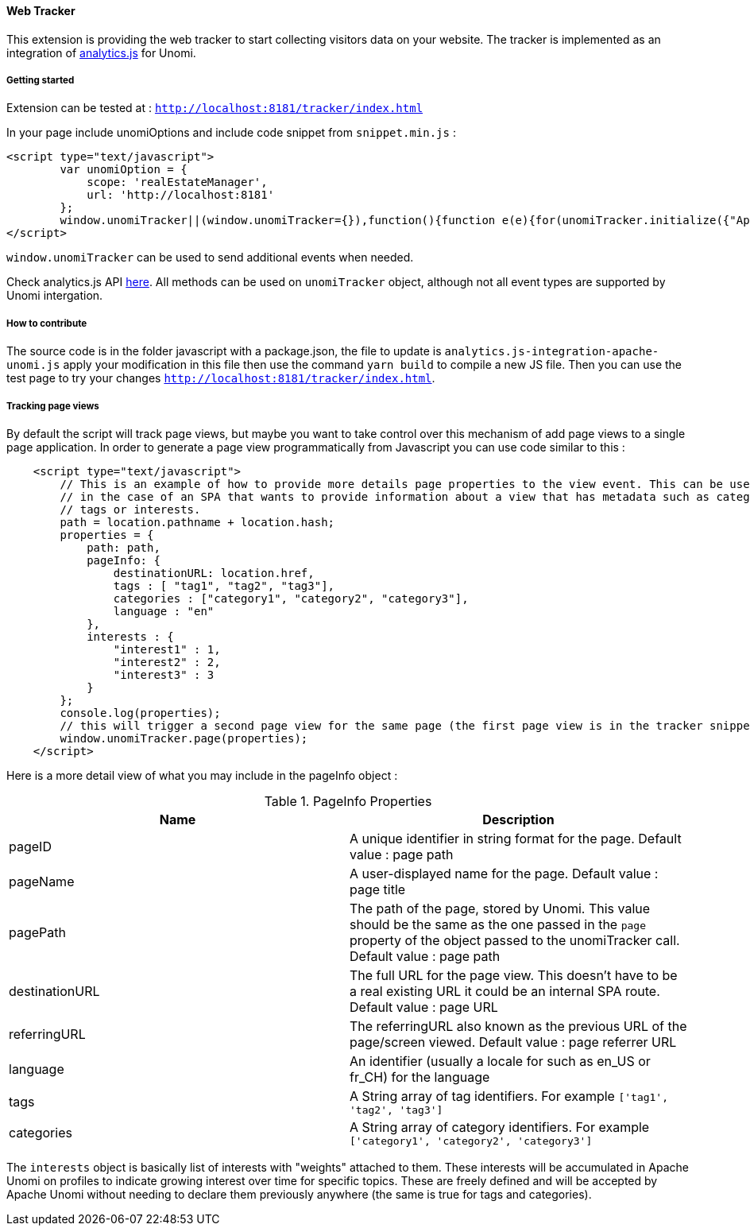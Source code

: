 //
// Licensed under the Apache License, Version 2.0 (the "License");
// you may not use this file except in compliance with the License.
// You may obtain a copy of the License at
//
//      http://www.apache.org/licenses/LICENSE-2.0
//
// Unless required by applicable law or agreed to in writing, software
// distributed under the License is distributed on an "AS IS" BASIS,
// WITHOUT WARRANTIES OR CONDITIONS OF ANY KIND, either express or implied.
// See the License for the specific language governing permissions and
// limitations under the License.
//
==== Web Tracker

This extension is providing the web tracker to start collecting visitors data on your website.
The tracker is implemented as an integration of https://github.com/segmentio/analytics.js[analytics.js] for Unomi.

===== Getting started

Extension can be tested at : `http://localhost:8181/tracker/index.html`

In your page include unomiOptions and include code snippet from `snippet.min.js` :

[source]
----
<script type="text/javascript">
        var unomiOption = {
            scope: 'realEstateManager',
            url: 'http://localhost:8181'
        };
        window.unomiTracker||(window.unomiTracker={}),function(){function e(e){for(unomiTracker.initialize({"Apache Unomi":unomiOption});n.length>0;){var r=n.shift(),t=r.shift();unomiTracker[t]&&unomiTracker[t].apply(unomiTracker,r)}}for(var n=[],r=["trackSubmit","trackClick","trackLink","trackForm","initialize","pageview","identify","reset","group","track","ready","alias","debug","page","once","off","on","personalize"],t=0;t<r.length;t++){var i=r[t];window.unomiTracker[i]=function(e){return function(){var r=Array.prototype.slice.call(arguments);return r.unshift(e),n.push(r),window.unomiTracker}}(i)}unomiTracker.load=function(){var n=document.createElement("script");n.type="text/javascript",n.async=!0,n.src=unomiOption.url+"/tracker/unomi-tracker.min.js",n.addEventListener?n.addEventListener("load",function(n){"function"==typeof e&&e(n)},!1):n.onreadystatechange=function(){"complete"!==this.readyState&&"loaded"!==this.readyState||e(window.event)};var r=document.getElementsByTagName("script")[0];r.parentNode.insertBefore(n,r)},document.addEventListener("DOMContentLoaded",unomiTracker.load),unomiTracker.page()}();
</script>
----

`window.unomiTracker` can be used to send additional events when needed.

Check analytics.js API https://segment.com/docs/sources/website/analytics.js/[here].
All methods can be used on `unomiTracker` object, although not all event types are supported by Unomi intergation.

===== How to contribute

The source code is in the folder javascript with a package.json, the file to update is `analytics.js-integration-apache-unomi.js` apply your modification in this file then use the command `yarn build` to compile a new JS file.
Then you can use the test page to try your changes `http://localhost:8181/tracker/index.html`.

===== Tracking page views

By default the script will track page views, but maybe you want to take control over this mechanism of add page views
to a single page application. In order to generate a page view programmatically from Javascript you can use code similar
to this :

[source]
----
    <script type="text/javascript">
        // This is an example of how to provide more details page properties to the view event. This can be useful
        // in the case of an SPA that wants to provide information about a view that has metadata such as categories,
        // tags or interests.
        path = location.pathname + location.hash;
        properties = {
            path: path,
            pageInfo: {
                destinationURL: location.href,
                tags : [ "tag1", "tag2", "tag3"],
                categories : ["category1", "category2", "category3"],
                language : "en"
            },
            interests : {
                "interest1" : 1,
                "interest2" : 2,
                "interest3" : 3
            }
        };
        console.log(properties);
        // this will trigger a second page view for the same page (the first page view is in the tracker snippet).
        window.unomiTracker.page(properties);
    </script>
----

Here is a more detail view of what you may include in the pageInfo object :

.PageInfo Properties
|===
|Name|Description

|pageID
|A unique identifier in string format for the page. Default value : page path

|pageName
|A user-displayed name for the page. Default value : page title

|pagePath
|The path of the page, stored by Unomi. This value should be the same as the one passed in the `page` property of the
object passed to the unomiTracker call. Default value : page path

|destinationURL
|The full URL for the page view. This doesn't have to be a real existing URL it could be an internal SPA route. Default value : page URL

|referringURL
|The referringURL also known as the previous URL of the page/screen viewed. Default value : page referrer URL

|language
|An identifier (usually a locale for such as en_US or fr_CH) for the language

|tags
|A String array of tag identifiers. For example `['tag1', 'tag2', 'tag3']`

|categories
|A String array of category identifiers. For example `['category1', 'category2', 'category3']`

|===

The `interests` object is basically list of interests with "weights" attached to them. These interests will be accumulated
in Apache Unomi on profiles to indicate growing interest over time for specific topics. These are freely defined and
will be accepted by Apache Unomi without needing to declare them previously anywhere (the same is true for tags and
categories).